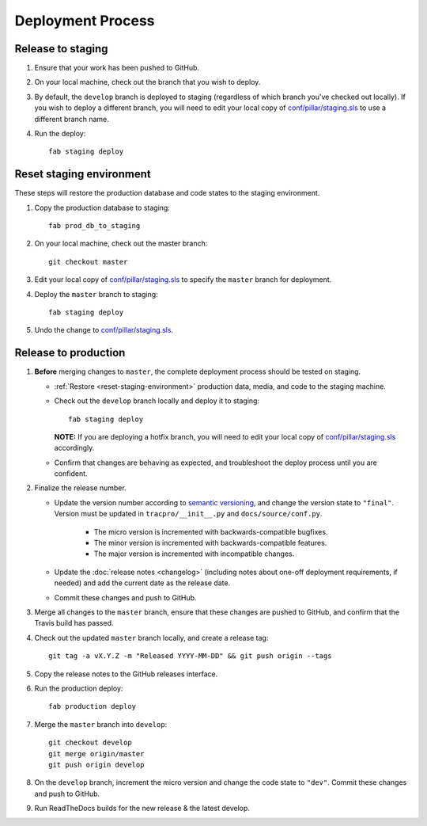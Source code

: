 Deployment Process
==================

Release to staging
------------------

#. Ensure that your work has been pushed to GitHub.

#. On your local machine, check out the branch that you wish to deploy.

#. By default, the ``develop`` branch is deployed to staging (regardless of
   which branch you've checked out locally). If you wish to
   deploy a different branch, you will need to edit your local copy of
   `conf/pillar/staging.sls
   <https://github.com/rapidpro/tracpro/blob/develop/conf/pillar/staging.sls>`_
   to use a different branch name.

#. Run the deploy::

    fab staging deploy


.. _reset-staging-environment:

Reset staging environment
-------------------------

These steps will restore the production database and code states to the
staging environment.

#. Copy the production database to staging::

    fab prod_db_to_staging

#. On your local machine, check out the master branch::

    git checkout master

#. Edit your local copy of `conf/pillar/staging.sls
   <https://github.com/rapidpro/tracpro/blob/develop/conf/pillar/staging.sls>`_
   to specify the ``master`` branch for deployment.

#. Deploy the ``master`` branch to staging::

    fab staging deploy

#. Undo the change to `conf/pillar/staging.sls
   <https://github.com/rapidpro/tracpro/blob/develop/conf/pillar/staging.sls>`_.


.. _release-to-production:

Release to production
---------------------

#. **Before** merging changes to ``master``, the complete deployment process
   should be tested on staging.

   * :ref:`Restore <reset-staging-environment>` production data, media, and code
     to the staging machine.

   * Check out the ``develop`` branch locally and deploy it to staging::

       fab staging deploy

     **NOTE:** If you are deploying a hotfix branch, you will need to edit
     your local copy of `conf/pillar/staging.sls
     <https://github.com/rapidpro/tracpro/blob/develop/conf/pillar/staging.sls>`_
     accordingly.

   * Confirm that changes are behaving as expected, and troubleshoot the
     deploy process until you are confident.

#. Finalize the release number.

   * Update the version number according to `semantic versioning`_, and change
     the version state to ``"final"``. Version must be updated in
     ``tracpro/__init__.py`` and ``docs/source/conf.py``.

       * The micro version is incremented with backwards-compatible bugfixes.

       * The minor version is incremented with backwards-compatible features.

       * The major version is incremented with incompatible changes.

   * Update the :doc:`release notes <changelog>` (including notes about
     one-off deployment requirements, if needed) and add the current date as
     the release date.

   * Commit these changes and push to GitHub.

#. Merge all changes to the ``master`` branch, ensure that these changes
   are pushed to GitHub, and confirm that the Travis build has passed.

#. Check out the updated ``master`` branch locally, and create a release tag::

    git tag -a vX.Y.Z -m "Released YYYY-MM-DD" && git push origin --tags

#. Copy the release notes to the GitHub releases interface.

#. Run the production deploy::

    fab production deploy

#. Merge the ``master`` branch into ``develop``::

    git checkout develop
    git merge origin/master
    git push origin develop

#. On the ``develop`` branch, increment the micro version and change the code
   state to ``"dev"``. Commit these changes and push to GitHub.

#. Run ReadTheDocs builds for the new release & the latest develop.


.. _semantic versioning: http://semver.org/

